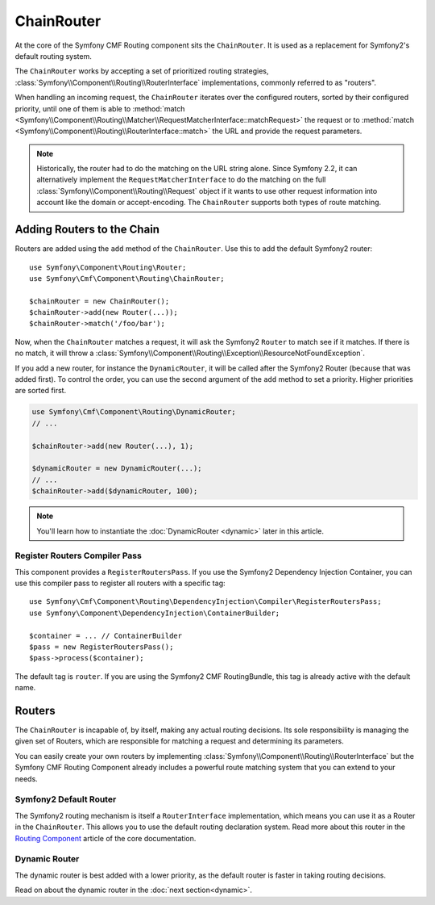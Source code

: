 .. index::
    single: ChainRouter; Routing

ChainRouter
===========

At the core of the Symfony CMF Routing component sits the ``ChainRouter``. It
is used as a replacement for Symfony2's default routing system.

The ``ChainRouter`` works by accepting a set of prioritized routing
strategies, :class:`Symfony\\Component\\Routing\\RouterInterface`
implementations, commonly referred to as "routers".

When handling an incoming request, the ``ChainRouter`` iterates over the
configured routers, sorted by their configured priority, until one of them is
able to :method:`match <Symfony\\Component\\Routing\\Matcher\\RequestMatcherInterface::matchRequest>`
the request or to :method:`match <Symfony\\Component\\Routing\\RouterInterface::match>`
the URL and provide the request parameters.

.. note::

    Historically, the router had to do the matching on the URL string alone.
    Since Symfony 2.2, it can alternatively implement the
    ``RequestMatcherInterface`` to do the matching on the full
    :class:`Symfony\\Component\\Routing\\Request` object if it wants to use
    other request information into account like the domain or accept-encoding.
    The ``ChainRouter`` supports both types of route matching.

Adding Routers to the Chain
---------------------------

Routers are added using the ``add`` method of the ``ChainRouter``. Use this to
add the default Symfony2 router::

    use Symfony\Component\Routing\Router;
    use Symfony\Cmf\Component\Routing\ChainRouter;

    $chainRouter = new ChainRouter();
    $chainRouter->add(new Router(...));
    $chainRouter->match('/foo/bar');

Now, when the ``ChainRouter`` matches a request, it will ask the Symfony2
``Router`` to match see if it matches. If there is no match, it will throw a
:class:`Symfony\\Component\\Routing\\Exception\\ResourceNotFoundException`.

If you add a new router, for instance the ``DynamicRouter``, it will be
called after the Symfony2 Router (because that was added first). To control the
order, you can use the second argument of the ``add`` method to set a priority.
Higher priorities are sorted first.

.. code-block:: php

    use Symfony\Cmf\Component\Routing\DynamicRouter;
    // ...

    $chainRouter->add(new Router(...), 1);

    $dynamicRouter = new DynamicRouter(...);
    // ...
    $chainRouter->add($dynamicRouter, 100);

.. note::

    You'll learn how to instantiate the :doc:`DynamicRouter <dynamic>`
    later in this article.

Register Routers Compiler Pass
~~~~~~~~~~~~~~~~~~~~~~~~~~~~~~

This component provides a ``RegisterRoutersPass``. If you use the Symfony2
Dependency Injection Container, you can use this compiler pass to register all
routers with a specific tag::

    use Symfony\Cmf\Component\Routing\DependencyInjection\Compiler\RegisterRoutersPass;
    use Symfony\Component\DependencyInjection\ContainerBuilder;

    $container = ... // ContainerBuilder
    $pass = new RegisterRoutersPass();
    $pass->process($container);

The default tag is ``router``. If you are using the Symfony2 CMF RoutingBundle,
this tag is already active with the default name.

Routers
-------

The ``ChainRouter`` is incapable of, by itself, making any actual routing
decisions. Its sole responsibility is managing the given set of Routers,
which are responsible for matching a request and determining its parameters.

You can easily create your own routers by implementing
:class:`Symfony\\Component\\Routing\\RouterInterface` but the Symfony CMF
Routing Component already includes a powerful route matching system that you
can extend to your needs.

Symfony2 Default Router
~~~~~~~~~~~~~~~~~~~~~~~

The Symfony2 routing mechanism is itself a ``RouterInterface`` implementation,
which means you can use it as a Router in the ``ChainRouter``. This allows you
to use the default routing declaration system. Read more about this router in
the `Routing Component`_ article of the core documentation.

Dynamic Router
~~~~~~~~~~~~~~

The dynamic router is best added with a lower priority, as the default router
is faster in taking routing decisions.

Read on about the dynamic router in the :doc:`next section<dynamic>`.

.. _`Routing Component`: http://symfony.com/doc/current/components/routing/introduction.html
